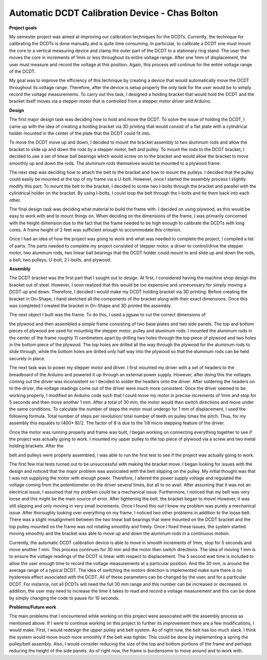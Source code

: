 .. _Bolton_Chas_2016:

Automatic DCDT Calibration Device - Chas Bolton
===============================================

|image0|\ **Project goals**

My semester project was aimed at improving our calibration techniques
for the DCDTs. Currently, the technique for calibrating the DCDTs is
done manually and is quite time consuming. In particular, to calibrate a
DCDT one must mount the core to a vertical measuring device and clamp
the outer part of the DCDT to a stationary ring stand. The user then
moves the core in increments of 1mm or less throughout its entire
voltage range. After one 1mm of displacement, the user must measure and
record the voltage at this position. Again, this process will continue
for the entire voltage range of the DCDT.

My goal was to improve the efficiency of this technique by creating a
device that would automatically move the DCDT throughout its voltage
range. Therefore, after the device is setup properly the only task for
the user would be to simply record the voltage measurements. To carry
out this task, I designed a holding bracket that would hold the DCDT and
the bracket itself moves via a stepper motor that is controlled from a
stepper motor driver and Arduino.

**Design**

The first major design task was deciding how to hold and move the DCDT.
To solve the issue of holding the DCDT, I came up with the idea of
creating a holding bracket via 3D printing that would consist of a flat
plate with a cylindrical holder mounted in the center of the plate that
the DCDT could fit into.

To move the DCDT move up and down, I decided to mount the bracket
assembly to two aluminum rods and allow the bracket to slide up and down
the rods by a stepper motor, belt and pulley. To mount the rods to the
DCDT bracket, I decided to use a set of linear ball bearings which would
screw on to the bracket and would allow the bracket to move smoothly up
and down the rods. The aluminum rods themselves would be mounted to a
plywood frame.

The next step was deciding how to attach the belt to the bracket and how
to mount the pulleys. I decided that the pulley could easily be mounted
at the top of my frame via a U-bolt. However, once I started the
assembly process I slightly modify this part. To mount the belt to the
bracket, I decided to screw two I-bolts through the bracket and parallel
with the cylindrical holder on the bracket. By using I-bolts, I could
loop the belt through the I-bolts and tie them back into each other.

The final design task was deciding what material to build the frame
with. I decided on using plywood, as this would be easy to work with and
to mount things on. When deciding on the dimensions of the frame, I was
primarily concerned with the height dimension due to the fact that the
frame needed to be high enough to calibrate the DCDTs with long cores. A
frame height of 2 feet was sufficient enough to accommodate this
criterion.

Once I had an idea of how the project was going to work and what was
needed to complete the project, I compiled a list of parts. The parts
needed to complete my project consisted of stepper motor, a driver to
control/drive the stepper motor, two aluminum rods, two linear ball
bearings that the DCDT holder could mount to and slide up and down the
rods, a belt, two pulleys, U-bolt, 2 I-bolts, and plywood.

|image1|

**Assembly**

The DCDT bracket was the first part that I sought out to design. At
first, I considered having the machine shop design the bracket out of
steel. However, I soon realized that this would be too expensive and
unnecessary for simply moving a DCDT up and down. Therefore, I decided I
would make my DCDT holding bracket via 3D printing. Before creating the
bracket in On-Shape, I hand sketched all the components of the bracket
along with their exact dimensions. Once this was completed I created the
bracket in On-Shape and 3D printed the assembly.

|image2| The next object I built was the frame. To do this, I used a
jigsaw to cut the correct dimensions of

the plywood and then assembled a simple frame consisting of two base
plates and two side panels. The top and bottom pieces of plywood are
used for mounting the stepper motor, pulley and aluminum rods. I mounted
the aluminum rods in the center of the frame roughly 11 centimeters
apart by drilling two holes through the top piece of plywood and two
holes in the bottom piece of the plywood. The top holes are drilled all
the way through the plywood for the aluminum rods to slide through,
while the bottom holes are drilled only half way into the plywood so
that the aluminum rods can be held securely in place.

The next task was to power my stepper motor and driver. I first mounted
my driver with a set of headers to the breadboard of the Arduino and
powered it up through an external power supply. |image3|\ However, after
doing this the voltages coming out the driver was inconsistent so I
decided to solder the headers onto the driver. After soldering the
headers on to the driver, the voltage readings come out of the driver
were much more consistent. Once the driver seemed to be working
properly, I modified an Arduino code such that I could move my motor in
precise increments of 1mm and stop for 5 seconds and then move another 1
mm. After a total of 30 mm, the motor would then switch directions and
move under the same conditions. To calculate the number of steps the
motor must undergo for 1 mm of displacement, I used the following
formula. Total number of steps per revolution/ total number of teeth on
pulley times the pitch. Thus, for my assembly this equates to (400\*
8)/2. The factor of 8 is due to the 1/8 micro stepping feature of the
driver.

Once the motor was running properly and frame was built, I began working
on connecting everything together to see if the project was actually
going to work. I mounted my upper pulley to the top piece of plywood via
a screw and two metal holding brackets. After the

belt and pulleys were properly assembled, I was able to run the first
test to see if the project was actually going to work.

The first few trial tests turned out to be unsuccessful with making the
bracket move. I began looking for issues with the design and noticed
that the major problem was associated with the belt slipping on the
pulley. My initial thought was that I was not supplying the motor with
enough power. Therefore, I altered the power supply voltage and
regulated the voltage coming from the potentiometer on the driver
several times, but all to no avail. After assuming that it was not an
electrical issue, I assumed that my problem could be a mechanical issue.
Furthermore, I noticed that my belt was very loose and this might be the
main source of error. After tightening the belt, the bracket began to
move! However, it was still slipping and only moving in very small
increments. Once I found this out I knew my problem was purely a
mechanical issue. After thoroughly looking over everything on my frame,
I noticed two other problems in addition to the loose belt. There was a
slight misalignment between the two linear ball bearings that were
mounted on the DCDT bracket and the top pulley mounted on the frame was
not rotating smoothly and freely. Once I fixed these issues, the system
started moving smoothly and the bracket was able to move up and down the
aluminum rods in a continuous motion.

Currently, the automatic DCDT calibration device is able to move in
smooth increments of 1mm, stop for 5 seconds and move another 1 mm. This
process continues for 30 mm and the motor then switch directions. The
idea of moving 1 mm is to ensure the voltage readings of the DCDT is
linear with respect to displacement. The 5 second wait time is included
to allow the user enough time to record the voltage measurements at a
particular position. And the 30 mm, is around the average range of a
typical DCDT. The idea of switching the motors direction is implemented
make sure there is no hysteresis effect associated with the DCDT. All of
these parameters can be changed by the user, and for a particular DCDT.
For instance, not all DCDTs will need the full 30 mm range and this
number can be increased or decreased. In addition, the user may need to
increase the time it takes to read and record a voltage measurement and
this can be done by simply changing the code to pause for 10 seconds.

**Problems/Future work**

The main problems that I encountered while working on this project were
associated with the assembly process as mentioned above. If I were to
continue working on this project to further its improvement there are a
few modifications, I would make. First, I would redesign the upper
pulley and belt system. As of right now, the belt has too much slack. I
think the system would move much more smoothly if the belt was tighter.
This could be done by implementing a spring the pulley/belt assembly.
Also, I would consider reducing the size of the top and bottom portions
of the frame and perhaps reducing the height of the side panels. As of
right now, the frame is burdensome to move around and to work with.

.. |image0| image:: images/image1.jpg
   :width: 3.82986in
   :height: 2.86806in
.. |image1| image:: images/image2.jpg
   :width: 2.67153in
   :height: 2.30972in
.. |image2| image:: images/image3.jpg
   :width: 2.61944in
   :height: 2.38125in
.. |image3| image:: images/image4.jpg
   :width: 3.36875in
   :height: 2.52639in
